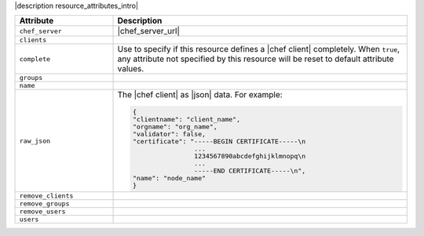 .. The contents of this file are included in multiple topics.
.. This file should not be changed in a way that hinders its ability to appear in multiple documentation sets.

|description resource_attributes_intro|

.. list-table::
   :widths: 150 450
   :header-rows: 1

   * - Attribute
     - Description
   * - ``chef_server``
     - |chef_server_url|
   * - ``clients``
     - 
   * - ``complete``
     - Use to specify if this resource defines a |chef client| completely. When ``true``, any attribute not specified by this resource will be reset to default attribute values.
   * - ``groups``
     - 
   * - ``name``
     - 
   * - ``raw_json``
     - The |chef client| as |json| data. For example:
       
       .. code-block:: javascript
       
          {
          "clientname": "client_name",
          "orgname": "org_name",
          "validator": false,
          "certificate": "-----BEGIN CERTIFICATE-----\n
                          ...
                          1234567890abcdefghijklmnopq\n
                          ...
                          -----END CERTIFICATE-----\n",
          "name": "node_name"
          }
   * - ``remove_clients``
     - 
   * - ``remove_groups``
     - 
   * - ``remove_users``
     - 
   * - ``users``
     - 

